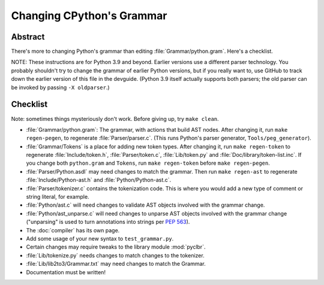 .. _grammar:

Changing CPython's Grammar
==========================

Abstract
--------

There's more to changing Python's grammar than editing
:file:`Grammar/python.gram`.  Here's a checklist.

NOTE: These instructions are for Python 3.9 and beyond.  Earlier
versions use a different parser technology.  You probably shouldn't
try to change the grammar of earlier Python versions, but if you
really want to, use GitHub to track down the earlier version of this
file in the devguide.  (Python 3.9 itself actually supports both
parsers; the old parser can be invoked by passing ``-X oldparser``.)


Checklist
---------

Note: sometimes things mysteriously don't work.  Before giving up, try ``make clean``.

* :file:`Grammar/python.gram`: The grammar, with actions that build AST nodes.  After changing
  it, run ``make regen-pegen``, to regenerate :file:`Parser/parser.c`.
  (This runs Python's parser generator, ``Tools/peg_generator``).

* :file:`Grammar/Tokens` is a place for adding new token types.  After
  changing it, run ``make regen-token`` to regenerate :file:`Include/token.h`,
  :file:`Parser/token.c`, :file:`Lib/token.py` and
  :file:`Doc/library/token-list.inc`.  If you change both ``python.gram`` and ``Tokens``,
  run ``make regen-token`` before ``make regen-pegen``.

* :file:`Parser/Python.asdl` may need changes to match the grammar.  Then run ``make
  regen-ast`` to regenerate :file:`Include/Python-ast.h` and :file:`Python/Python-ast.c`.

* :file:`Parser/tokenizer.c` contains the tokenization code.  This is where you would
  add a new type of comment or string literal, for example.

* :file:`Python/ast.c` will need changes to validate AST objects involved with the
  grammar change.

* :file:`Python/ast_unparse.c` will need changes to unparse AST objects involved with the
  grammar change ("unparsing" is used to turn annotations into strings per :pep:`563`).

* The :doc:`compiler` has its own page.

* Add some usage of your new syntax to ``test_grammar.py``.

* Certain changes may require tweaks to the library module :mod:`pyclbr`.

* :file:`Lib/tokenize.py` needs changes to match changes to the tokenizer.

* :file:`Lib/lib2to3/Grammar.txt` may need changes to match the Grammar.

* Documentation must be written!
